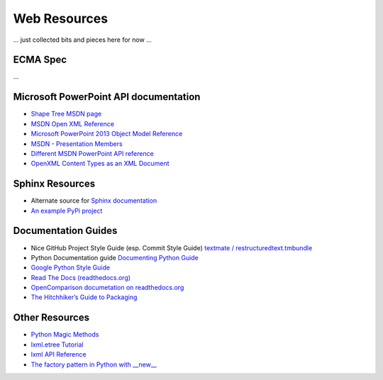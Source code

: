 =============
Web Resources
=============

... just collected bits and pieces here for now ...


ECMA Spec
=========
...


Microsoft PowerPoint API documentation
======================================

* `Shape Tree MSDN page <http://msdn.microsoft.com/en-us/library/office/documentformat.openxml.presentation.shapetree.aspx>`_

* `MSDN Open XML Reference  <http://msdn.microsoft.com/en-us/library/office/documentformat.openxml.presentation.commonslidedata.aspx>`_

* `Microsoft PowerPoint 2013 Object Model Reference <http://msdn.microsoft.com/en-us/library/office/ff743835.aspx>`_

* `MSDN - Presentation Members <http://msdn.microsoft.com/en-us/library/office/ff745984(v=office.14).aspx>`_

* `Different MSDN PowerPoint API reference <http://msdn.microsoft.com/en-us/library/documentformat.openxml.presentation.presentation_members.aspx>`_

* `OpenXML Content Types as an XML Document <http://blogs.msdn.com/b/ericwhite/archive/2007/12/11/openxml-content-types-as-an-xml-document.aspx>`_


Sphinx Resources
================

* Alternate source for `Sphinx documentation
  <http://sphinx.readthedocs.org/en/latest/contents.html>`_

* `An example PyPi project
  <http://packages.python.org/an_example_pypi_project/sphinx.html>`_


Documentation Guides
====================

* Nice GitHub Project Style Guide (esp. Commit Style Guide) `textmate /
  restructuredtext.tmbundle
  <https://github.com/textmate/restructuredtext.tmbundle>`_

* Python Documentation guide
  `Documenting Python Guide <http://docs.python.org/devguide/documenting.html>`_

* `Google Python Style Guide <http://google-styleguide.googlecode.com/svn/trunk/pyguide.html>`_

* `Read The Docs (readthedocs.org) <https://docs.readthedocs.org/en/latest/index.html>`_

* `OpenComparison documetation on readthedocs.org <http://opencomparison.readthedocs.org/en/latest/contributing.html>`_

* `The Hitchhiker’s Guide to Packaging <http://guide.python-distribute.org/index.html>`_


Other Resources
===============

* `Python Magic Methods <http://www.rafekettler.com/magicmethods.html>`_

* `lxml.etree Tutorial <http://lxml.de/tutorial.html>`_

* `lxml API Reference <http://lxml.de/api/index.html>`_

* `The factory pattern in Python with __new__ <http://whilefalse.net/2009/10/21/factory-pattern-python-__new__/>`_

